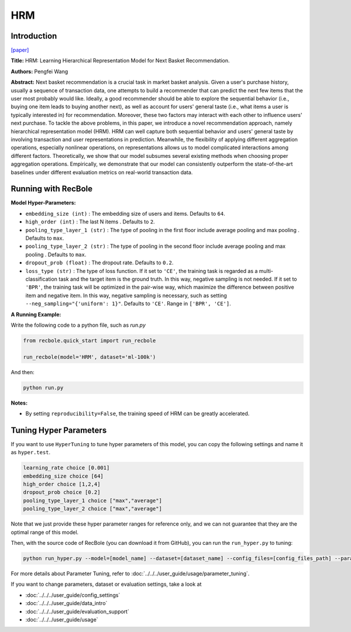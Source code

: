 HRM
===========

Introduction
---------------------

`[paper] <https://dl.acm.org/doi/abs/10.1145/2766462.2767694>`_

**Title:** HRM: Learning Hierarchical Representation Model for Next Basket Recommendation.

**Authors:** Pengfei Wang

**Abstract:**  Next basket recommendation is a crucial task in market basket 
analysis. Given a user's purchase history, usually a sequence of transaction data, one attempts to build a 
recommender that can predict the next few items that the user 
most probably would like. Ideally, a good recommender
should be able to explore the sequential behavior (i.e., buying 
one item leads to buying another next), as well as account 
for users' general taste (i.e., what items a user is typically interested in) for recommendation. Moreover, these
two factors may interact with each other to influence users'
next purchase. To tackle the above problems, in this paper, 
we introduce a novel recommendation approach, namely 
hierarchical representation model (HRM). HRM can well
capture both sequential behavior and users' general taste by
involving transaction and user representations in prediction.
Meanwhile, the flexibility of applying different aggregation
operations, especially nonlinear operations, on representations allows us to model complicated interactions among
different factors. Theoretically, we show that our model
subsumes several existing methods when choosing proper
aggregation operations. Empirically, we demonstrate that
our model can consistently outperform the state-of-the-art
baselines under different evaluation metrics on real-world
transaction data.

.. image:: ../../../asset/hrm.jpg
    :width: 600
    :align: center

Running with RecBole
-------------------------

**Model Hyper-Parameters:**

- ``embedding_size (int)`` : The embedding size of users and items. Defaults to ``64``.
- ``high_order (int)`` : The last N items . Defaults to ``2``.
- ``pooling_type_layer_1 (str)`` : The type of pooling in the first floor include average pooling and max pooling . Defaults to ``max``.
- ``pooling_type_layer_2 (str)`` : The type of pooling in the second floor include average pooling and max pooling . Defaults to ``max``.
- ``dropout_prob (float)`` : The dropout rate. Defaults to ``0.2``.
- ``loss_type (str)`` : The type of loss function. If it set to ``'CE'``, the training task is regarded as a multi-classification task and the target item is the ground truth. In this way, negative sampling is not needed. If it set to ``'BPR'``, the training task will be optimized in the pair-wise way, which maximize the difference between positive item and negative item. In this way, negative sampling is necessary, such as setting ``--neg_sampling="{'uniform': 1}"``. Defaults to ``'CE'``. Range in ``['BPR', 'CE']``.

**A Running Example:**

Write the following code to a python file, such as `run.py`

.. code:: python

   from recbole.quick_start import run_recbole

   run_recbole(model='HRM', dataset='ml-100k')

And then:

.. code:: bash

   python run.py

**Notes:**

- By setting ``reproducibility=False``, the training speed of HRM can be greatly accelerated.

Tuning Hyper Parameters
-------------------------

If you want to use ``HyperTuning`` to tune hyper parameters of this model, you can copy the following settings and name it as ``hyper.test``.

.. code:: bash

   learning_rate choice [0.001]
   embedding_size choice [64]
   high_order choice [1,2,4]
   dropout_prob choice [0.2]
   pooling_type_layer_1 choice ["max","average"]
   pooling_type_layer_2 choice ["max","average"]

Note that we just provide these hyper parameter ranges for reference only, and we can not guarantee that they are the optimal range of this model.

Then, with the source code of RecBole (you can download it from GitHub), you can run the ``run_hyper.py`` to tuning:

.. code:: bash

	python run_hyper.py --model=[model_name] --dataset=[dataset_name] --config_files=[config_files_path] --params_file=hyper.test

For more details about Parameter Tuning, refer to :doc:`../../../user_guide/usage/parameter_tuning`.


If you want to change parameters, dataset or evaluation settings, take a look at

- :doc:`../../../user_guide/config_settings`
- :doc:`../../../user_guide/data_intro`
- :doc:`../../../user_guide/evaluation_support`
- :doc:`../../../user_guide/usage`

